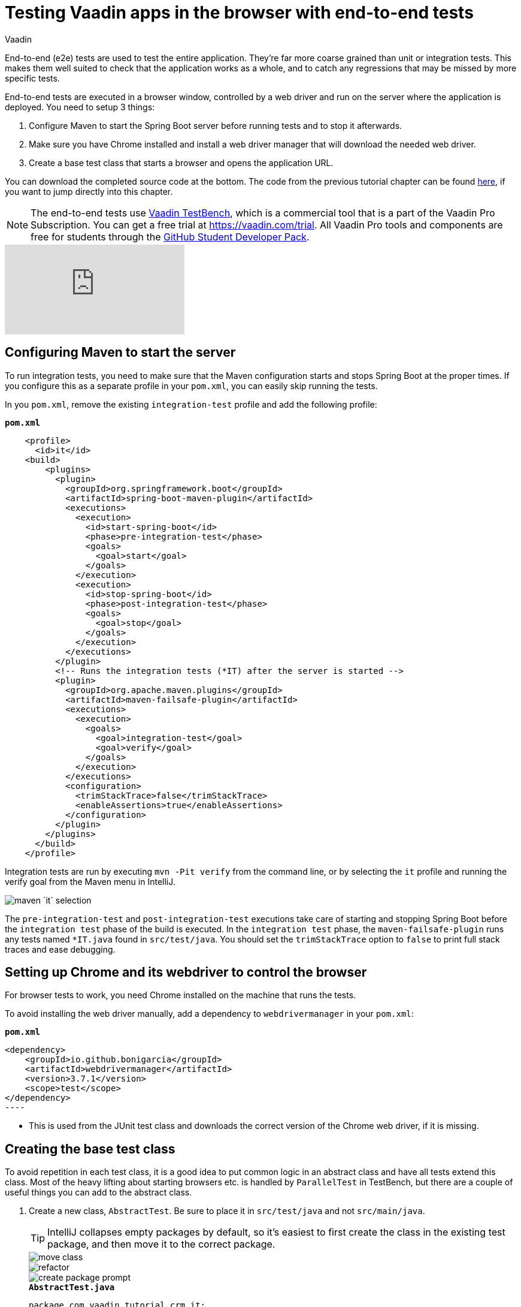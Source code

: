 :title: Testing Vaadin apps in the browser with end-to-end tests
:tags: Java, Spring 
:author: Vaadin
:description: Learn how to use Vaadin TestBench to test Vaadin apps in the browser just like a real user. Browser-based integration tests can help catch regressions.
:repo: https://github.com/vaadin-learning-center/crm-tutorial
:linkattrs: // enable link attributes, like opening in a new window
ifndef::print[:imagesdir: ./images]

= Testing Vaadin apps in the browser with end-to-end tests

End-to-end (e2e) tests are used to test the entire application. They're far more coarse grained than unit or integration tests. This makes them well suited to check that the application works as a whole, and to catch any regressions that may be missed by more specific tests. 

End-to-end tests are executed in a browser window, controlled by a web driver and run on the server where the application is deployed. You need to setup 3 things:

. Configure Maven to start the Spring Boot server before running tests and to stop it afterwards.
. Make sure you have Chrome installed and install a web driver manager that will download the needed web driver.
. Create a base test class that starts a browser and opens the application URL.

You can download the completed source code at the bottom. The code from the previous tutorial chapter can be found https://github.com/vaadin-learning-center/crm-tutorial/tree/12-unit-testing[here], if you want to jump directly into this chapter.

NOTE: The end-to-end tests use https://vaadin.com/testbench[Vaadin TestBench], which is a commercial tool that is a part of the Vaadin Pro Subscription. You can get a free trial at https://vaadin.com/trial. All Vaadin Pro tools and components are free for students through the https://education.github.com/pack[GitHub Student Developer Pack].

ifndef::print[]
video::W-IT96DX8WI[youtube]
endif::[]

== Configuring Maven to start the server

To run integration tests, you need to make sure that the Maven configuration starts and stops Spring Boot at the proper times. If you configure this as a separate profile in your `pom.xml`, you can easily skip running the tests.

In you `pom.xml`, remove the existing `integration-test` profile and add the following profile:

.`*pom.xml*`
[source,xml]
----
    <profile>
      <id>it</id>
    <build>
        <plugins>
          <plugin>
            <groupId>org.springframework.boot</groupId>
            <artifactId>spring-boot-maven-plugin</artifactId>
            <executions>
              <execution>
                <id>start-spring-boot</id>
                <phase>pre-integration-test</phase>
                <goals>
                  <goal>start</goal>
                </goals>
              </execution>
              <execution>
                <id>stop-spring-boot</id>
                <phase>post-integration-test</phase>
                <goals>
                  <goal>stop</goal>
                </goals>
              </execution>
            </executions>
          </plugin>
          <!-- Runs the integration tests (*IT) after the server is started -->
          <plugin>
            <groupId>org.apache.maven.plugins</groupId>
            <artifactId>maven-failsafe-plugin</artifactId>
            <executions>
              <execution>
                <goals>
                  <goal>integration-test</goal>
                  <goal>verify</goal>
                </goals>
              </execution>
            </executions>
            <configuration>
              <trimStackTrace>false</trimStackTrace>
              <enableAssertions>true</enableAssertions>
            </configuration>
          </plugin>
        </plugins>
      </build>
    </profile>
----

Integration tests are run by executing `mvn -Pit verify` from the command line, or by selecting the `it` profile and running the verify goal from the Maven menu in IntelliJ. 

image::maven-it.png[maven `it` selection]

The `pre-integration-test` and `post-integration-test` executions take care of starting and stopping Spring Boot before the `integration test` phase of the build is executed. In the `integration test` phase, the `maven-failsafe-plugin` runs any tests named `*IT.java` found  in `src/test/java`. You should set the `trimStackTrace` option to `false` to print full stack traces and ease debugging.

== Setting up Chrome and its webdriver to control the browser

For browser tests to work, you need Chrome installed on the machine that runs the tests.

To avoid installing the web driver manually, add a dependency to `webdrivermanager` in your `pom.xml`:


.`*pom.xml*`
[source,java]
<dependency>
    <groupId>io.github.bonigarcia</groupId>
    <artifactId>webdrivermanager</artifactId>
    <version>3.7.1</version>
    <scope>test</scope>
</dependency>
----

* This is used from the JUnit test class and downloads the correct version of the Chrome web driver, if it is missing.

== Creating the base test class

To avoid repetition in each test class, it is a good idea to put common logic in an abstract class and have all tests extend this class. Most of the heavy lifting about starting browsers etc. is handled by `ParallelTest` in TestBench, but there are a couple of useful things you can add to the abstract class. 

. Create a new class, `AbstractTest`. Be sure to place it in `src/test/java` and not `src/main/java`. 
+
TIP: IntelliJ collapses empty packages by default, so it's easiest to first create the class in the existing test package, and then move it to the correct package. 
+
image::move-class.png[move class]
+
image::new-package.png[refactor]
+
image::create-package-prompt.png[create package prompt]
+
.`*AbstractTest.java*`
[source,java]
----
package com.vaadin.tutorial.crm.it;

public abstract class AbstractTest extends ParallelTest {
    @BeforeClass
    public static void setupClass() {
        WebDriverManager.chromedriver().setup(); // <1>
    }
    
    @Rule
    public ScreenshotOnFailureRule rule = new ScreenshotOnFailureRule(this, true); // <2>
}
----
+
<1> We start by invoking the `WebDriverManager` before any test method is invoked. TestBench does not invoke the web driver manager. 
<2> `ScreenshotOnFailureRule` tells TestBench to grab a screenshot before exiting, if a test fails. This helps you understand what went wrong when tests do not pass. 

. Next, add the application URL that the tests should open before trying to interact with the application. For this you need the host name where the application runs ("localhost" in development), the port the server uses (set to 8080 in application.properties), and information about the route to start from.
+
.`*AbstractTest.java*`
[source,java]
----
    private static final String SERVER_HOST = IPAddress.findSiteLocalAddress();
    private static final int SERVER_PORT = 8080;
    private final String route;

    @Before
    public void setup() throws Exception {
        super.setup();
        getDriver().get(getURL(route)); // Opens the given URL in the browser
    }

    protected AbstractTest(String route) {
        this.route = route;
    }

    private static String getURL(String route) {
        return String.format("http://%s:%d/%s", SERVER_HOST, SERVER_PORT, route);
    }
----

. To avoid excessive logging from `WebDriverManager` when running the tests, add the following workaround:
+
.`*AbstractTest.java*`
[source,java]
----
	static {
		// Prevent debug logging from Apache HTTP client
		Logger root = (Logger) LoggerFactory.getLogger(Logger.ROOT_LOGGER_NAME);
		root.setLevel(Level.INFO);
    }
----

. Select the following Logger dependencies: 
.. `org.slf4j.LoggerFactory`
.. `ch.qos.logback.classic.Level`
.. `ch.qos.logback.classic.Logger`

== Testing the login view

Now that your setup is complete, you can start developing your first test: ensuring that a user can log in. For this test you need to open the base URL. 

. Create a new class, `LoginIT`, in the same package as `AbstractTest`:
+
.`*LoginIT.java*`
[source,java]
----
package com.vaadin.tutorial.crm.it;

public class LoginIT extends AbstractTest {
    public LoginIT() {
        super("");
    }
}
----
+
NOTE: The name of the class should end in `IT` for the test runner to pick it up as an integration test. If you name it `LoginTest` instead, it will be run as a unit test and the server will not be started and the test will fail.
+
. Add an `@Test` method to validate that you can log in as "user":
+
.`*LoginIT.java*`
[source,java]
----
    @Test
    public void loginAsValidUserSucceeds() {
        // Find the LoginForm used on the page
        LoginFormElement form = $(LoginFormElement.class).first(); 
        // Enter the credentials and log in
        form.getUsernameField().setValue("user");
        form.getPasswordField().setValue("password");
        form.getSubmitButton().click();
        // Ensure the login form is no longer visible
        Assert.assertFalse($(LoginFormElement.class).exists());
    }
----
+
TIP:  While developing tests it is not very efficient to run the tests as `mvn -Pit verify`. Instead, you can start the server manually by launching the `Application` class or with `spring-boot:run`. You can then execute the selected test in your IDE and you do not have to wait for the server to start every time.
+
. Start the application normally, then right click `LoginIT.java` and select *Run 'LoginIT'*.
+
NOTE: the first time you run the test, you will be asked to start a trial or validate your existing license. Follow the instructions in the browser window that opens.

== Creating a view object

You can now add a second test: validating that you cannot log in with an invalid password. 

For this text, you need to write the same code to access the components in the view, as you did for the first test. To make your tests more maintainable, you can create a view object (a.k.a. call page object or element class) for each view. A view object provides a high-level API to interact with the view and hides the implementation details. 

. For the login view, create the `LoginViewElement` class in a new package, `com.vaadin.tutorial.crm.it.elements.login`:
+
.`*LoginViewElement.java*`
[source,java]
----
package com.vaadin.tutorial.crm.it.elements.login;

@Attribute(name = "class", contains = "login-view") <1> 
public class LoginViewElement extends VerticalLayoutElement {

    public boolean login(String username, String password) {
        LoginFormElement form = $(LoginFormElement.class).first();
        form.getUsernameField().setValue(username);
        form.getPasswordField().setValue(password);
        form.getSubmitButton().click();

        // Return true if we end up on another page
        return !$(LoginViewElement.class).onPage().exists();
    }

}
----
+
.. Selects the `com.vaadin.testbench.annotations.Attribute` import.
+
CAUTION: To make the correct functionality available from super classes, the hierarchy of the view object should match the hierarchy of the view (`public class LoginView extends VerticalLayout` vs `public class LoginViewElement extends VerticalLayoutElement`). 
+
.. Adding the `@Attribute(name = "class", contains = "login-view")` annotation allows you to find the `LoginViewElement` using the TestBench query API, for example:
+
[source,java]
----
LoginViewElement loginView = $(LoginViewElement.class).onPage().first();
----
+
The annotation searches for the `login-view` class name, which is set for the login view in the constructor. The `onPage()` call ensures that the whole page is searched. By default a `$` query starts from the active element.

. Now that the the `LoginViewElement` class is available, you can refactor your `loginAsValidUserSucceeds` test to be:
+
.`*LoginIT.java*`
[source,java]
----
@Test
public void loginAsValidUserSucceeds() {
    LoginViewElement loginView = $(LoginViewElement.class).onPage().first();
    Assert.assertTrue(loginView.login("user", "password"));
}
----

. Add a test to use an invalid password as follows:
+
.`*LoginIT.java*`
[source,java]
----
@Test
public void loginAsInvalidUserFails() {
    LoginViewElement loginView = $(LoginViewElement.class).onPage().first();
    Assert.assertFalse(loginView.login("user", "invalid"));
}
----

. Continue testing the other views by creating similar view objects and IT classes.

In the next tutorial we cover how to make a production build of the application and deploy it to a cloud platform.

You can find the completed source code for this tutorial on https://github.com/vaadin-learning-center/crm-tutorial/tree/13-end-to-end-testing[GitHub].